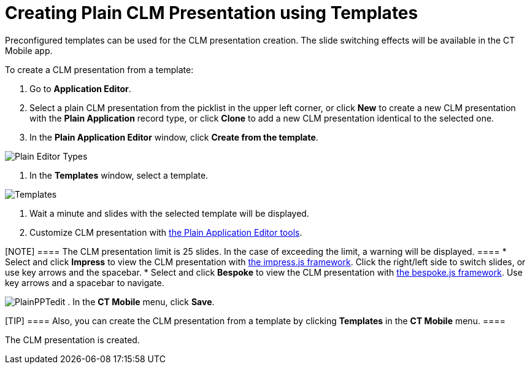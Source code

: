 = Creating Plain CLM Presentation using Templates

Preconfigured templates can be used for the CLM presentation creation.
The slide switching effects will be available in the CT Mobile app.



To create a CLM presentation from a template:

. Go to *Application Editor*.
. Select a plain CLM presentation from the picklist in the upper left
corner, or click *New* to create a new CLM presentation with the *Plain
Application* record type, or click *Clone* to add a new CLM presentation
identical to the selected one.
. In the *Plain Application Editor* window, click *Create from the
template*.

image:Plain-Editor-Types.png[]


. In the *Templates* window, select a template.

image:Templates.png[]


. Wait a minute and slides with the selected template will be displayed.
. Customize CLM presentation with
xref:creating-plain-clm-presentation[the Plain Application Editor
tools].

[NOTE] ==== The CLM presentation limit is 25 slides. In the case
of exceeding the limit, a warning will be displayed. ====
* Select and click *Impress* to view the CLM presentation with
https://github.com/impress/impress.js/[the impress.js framework]. Click
the right/left side to switch slides, or use key arrows and the
spacebar.
* Select and click *Bespoke* to view the CLM presentation with
https://github.com/bespokejs/bespoke[the bespoke.js framework]. Use key
arrows and a spacebar to navigate.


image:PlainPPTedit.png[]
. In the *CT Mobile* menu, click *Save*.

[TIP] ==== Also, you can create the CLM presentation from a
template by clicking *Templates* in the *CT Mobile* menu. ====

The CLM presentation is created.
